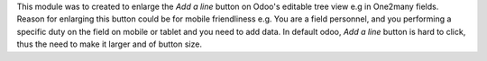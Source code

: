 This module was to created to enlarge the *Add a line*
button on Odoo's editable tree view e.g in One2many fields.
Reason for enlarging this button could be for mobile friendliness e.g.
You are a field personnel, and you performing a specific duty on the field on
mobile or tablet and you need to add data. In default odoo, *Add a line*
button is hard to click, thus the need to make it larger and of button size.